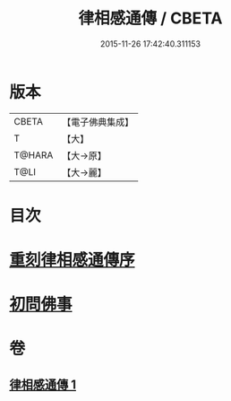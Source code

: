 #+TITLE: 律相感通傳 / CBETA
#+DATE: 2015-11-26 17:42:40.311153
* 版本
 |     CBETA|【電子佛典集成】|
 |         T|【大】     |
 |    T@HARA|【大→原】   |
 |      T@LI|【大→麗】   |

* 目次
* [[file:KR6k0184_001.txt::001-0874a18][重刻律相感通傳序]]
* [[file:KR6k0184_001.txt::0875a29][初問佛事]]
* 卷
** [[file:KR6k0184_001.txt][律相感通傳 1]]
